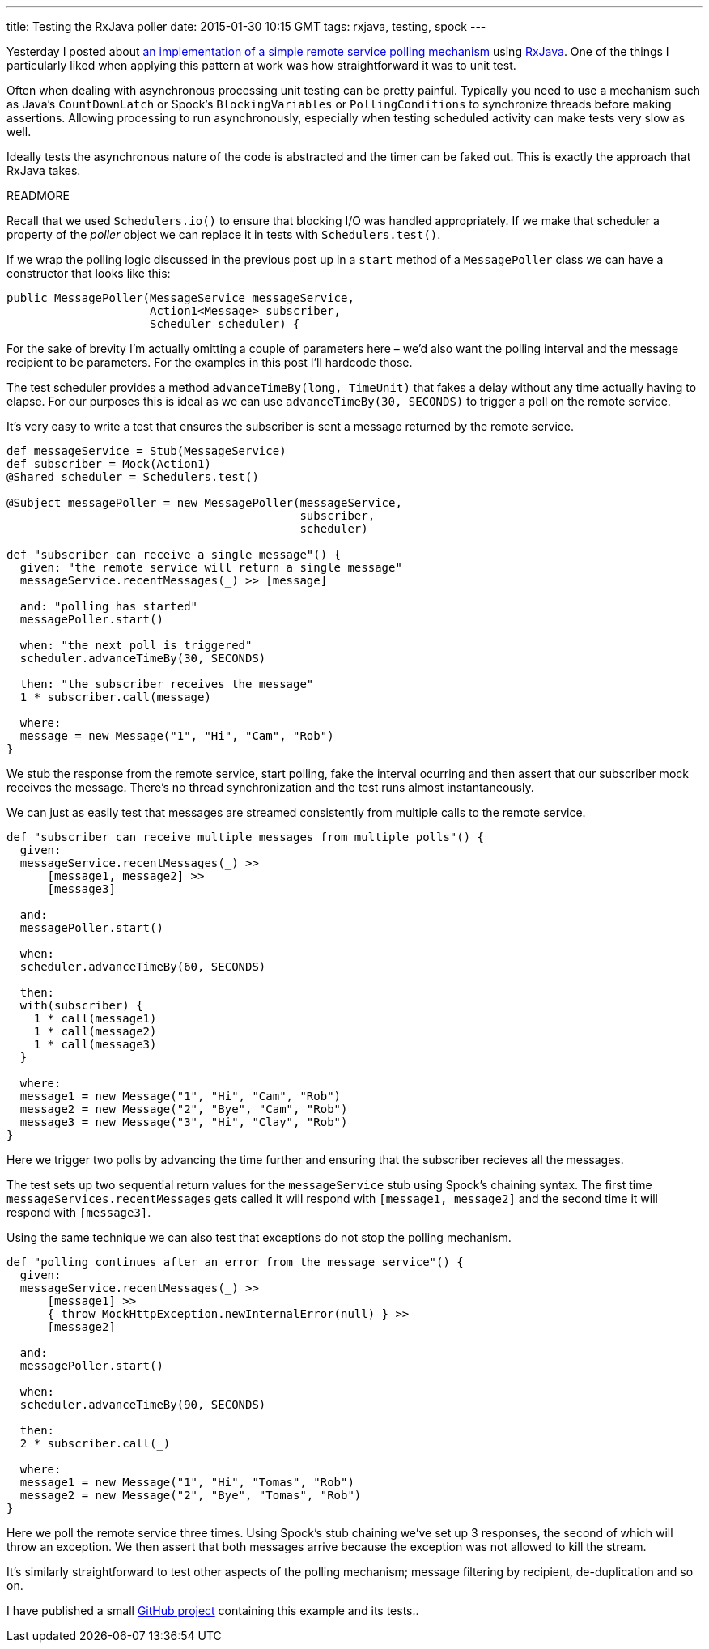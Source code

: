 ---
title: Testing the RxJava poller
date: 2015-01-30 10:15 GMT
tags: rxjava, testing, spock
---

Yesterday I posted about http://blog.freeside.co/2015/01/29/simple-background-polling-with-rxjava/[an implementation of a simple remote service polling mechanism] using https://github.com/ReactiveX/RxJava[RxJava]. One of the things I particularly liked when applying this pattern at work was how straightforward it was to unit test.

Often when dealing with asynchronous processing unit testing can be pretty painful. Typically you need to use a mechanism such as Java's `CountDownLatch` or Spock's `BlockingVariables` or `PollingConditions` to synchronize threads before making assertions. Allowing processing to run asynchronously, especially when testing scheduled activity can make tests very slow as well.

Ideally tests the asynchronous nature of the code is abstracted and the timer can be faked out. This is exactly the approach that RxJava takes.

READMORE

Recall that we used `Schedulers.io()` to ensure that blocking I/O was handled appropriately. If we make that scheduler a property of the _poller_ object we can replace it in tests with `Schedulers.test()`.

If we wrap the polling logic discussed in the previous post up in a `start` method of a `MessagePoller` class we can have a constructor that looks like this:

[source,java]
----
public MessagePoller(MessageService messageService,
                     Action1<Message> subscriber,
                     Scheduler scheduler) {
----

****
For the sake of brevity I'm actually omitting a couple of parameters here – we'd also want the polling interval and the message recipient to be parameters. For the examples in this post I'll hardcode those.
****

The test scheduler provides a method `advanceTimeBy(long, TimeUnit)` that fakes a delay without any time actually having to elapse. For our purposes this is ideal as we can use `advanceTimeBy(30, SECONDS)` to trigger a poll on the remote service.

It's very easy to write a test that ensures the subscriber is sent a message returned by the remote service.

[source,groovy]
----
def messageService = Stub(MessageService)
def subscriber = Mock(Action1)
@Shared scheduler = Schedulers.test()

@Subject messagePoller = new MessagePoller(messageService,
                                           subscriber,
                                           scheduler)

def "subscriber can receive a single message"() {
  given: "the remote service will return a single message"
  messageService.recentMessages(_) >> [message]

  and: "polling has started"
  messagePoller.start()

  when: "the next poll is triggered"
  scheduler.advanceTimeBy(30, SECONDS)

  then: "the subscriber receives the message"
  1 * subscriber.call(message)

  where:
  message = new Message("1", "Hi", "Cam", "Rob")
}
----

We stub the response from the remote service, start polling, fake the interval ocurring and then assert that our subscriber mock receives the message. There's no thread synchronization and the test runs almost instantaneously.

We can just as easily test that messages are streamed consistently from multiple calls to the remote service.

[source,groovy]
----
def "subscriber can receive multiple messages from multiple polls"() {
  given:
  messageService.recentMessages(_) >>
      [message1, message2] >>
      [message3]

  and:
  messagePoller.start()

  when:
  scheduler.advanceTimeBy(60, SECONDS)

  then:
  with(subscriber) {
    1 * call(message1)
    1 * call(message2)
    1 * call(message3)
  }

  where:
  message1 = new Message("1", "Hi", "Cam", "Rob")
  message2 = new Message("2", "Bye", "Cam", "Rob")
  message3 = new Message("3", "Hi", "Clay", "Rob")
}
----

Here we trigger two polls by advancing the time further and ensuring that the subscriber recieves all the messages.

The test sets up two sequential return values for the `messageService` stub using Spock's chaining syntax. The first time `messageServices.recentMessages` gets called it will respond with `[message1, message2]` and the second time it will respond with `[message3]`.

Using the same technique we can also test that exceptions do not stop the polling mechanism.

[source,groovy]
----
def "polling continues after an error from the message service"() {
  given:
  messageService.recentMessages(_) >>
      [message1] >>
      { throw MockHttpException.newInternalError(null) } >>
      [message2]

  and:
  messagePoller.start()

  when:
  scheduler.advanceTimeBy(90, SECONDS)

  then:
  2 * subscriber.call(_)

  where:
  message1 = new Message("1", "Hi", "Tomas", "Rob")
  message2 = new Message("2", "Bye", "Tomas", "Rob")
}
----

Here we poll the remote service three times. Using Spock's stub chaining we've set up 3 responses, the second of which will throw an exception. We then assert that both messages arrive because the exception was not allowed to kill the stream.

It's similarly straightforward to test other aspects of the polling mechanism; message filtering by recipient, de-duplication and so on.

****
I have published a small https://github.com/robfletcher/rx-message-poll[GitHub project] containing this example and its tests..
****

